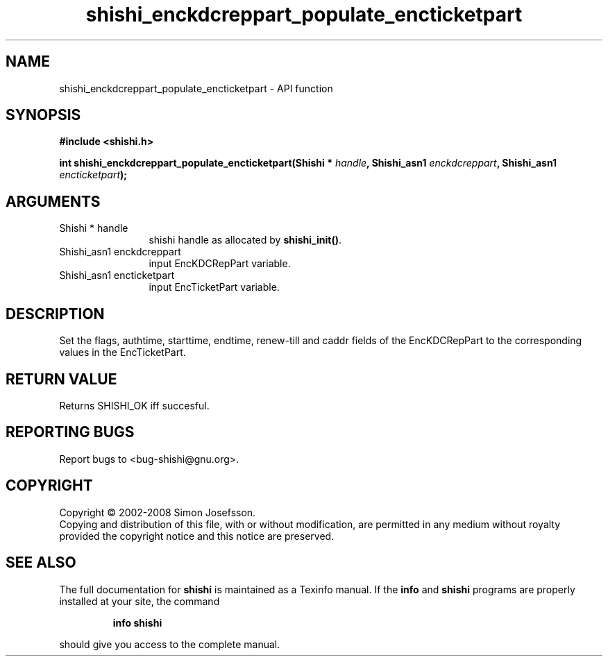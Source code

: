 .\" DO NOT MODIFY THIS FILE!  It was generated by gdoc.
.TH "shishi_enckdcreppart_populate_encticketpart" 3 "0.0.39" "shishi" "shishi"
.SH NAME
shishi_enckdcreppart_populate_encticketpart \- API function
.SH SYNOPSIS
.B #include <shishi.h>
.sp
.BI "int shishi_enckdcreppart_populate_encticketpart(Shishi * " handle ", Shishi_asn1 " enckdcreppart ", Shishi_asn1 " encticketpart ");"
.SH ARGUMENTS
.IP "Shishi * handle" 12
shishi handle as allocated by \fBshishi_init()\fP.
.IP "Shishi_asn1 enckdcreppart" 12
input EncKDCRepPart variable.
.IP "Shishi_asn1 encticketpart" 12
input EncTicketPart variable.
.SH "DESCRIPTION"
Set the flags, authtime, starttime, endtime, renew\-till and caddr
fields of the EncKDCRepPart to the corresponding values in the
EncTicketPart.
.SH "RETURN VALUE"
Returns SHISHI_OK iff succesful.
.SH "REPORTING BUGS"
Report bugs to <bug-shishi@gnu.org>.
.SH COPYRIGHT
Copyright \(co 2002-2008 Simon Josefsson.
.br
Copying and distribution of this file, with or without modification,
are permitted in any medium without royalty provided the copyright
notice and this notice are preserved.
.SH "SEE ALSO"
The full documentation for
.B shishi
is maintained as a Texinfo manual.  If the
.B info
and
.B shishi
programs are properly installed at your site, the command
.IP
.B info shishi
.PP
should give you access to the complete manual.
